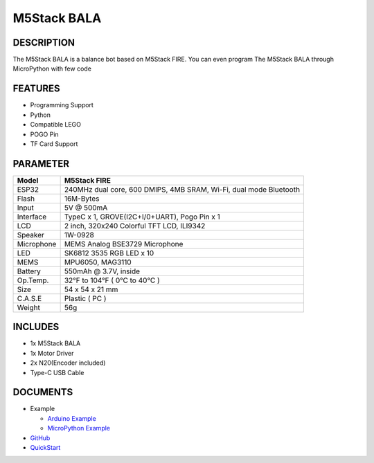 M5Stack BALA
============

DESCRIPTION
-----------

The M5Stack BALA is a balance bot based on M5Stack FIRE. You can even
program The M5Stack BALA through MicroPython with few code

FEATURES
--------

-  Programming Support
-  Python
-  Compatible LEGO
-  POGO Pin
-  TF Card Support

PARAMETER
---------

+--------------+---------------------------------------------------------------------+
| Model        | M5Stack FIRE                                                        |
+==============+=====================================================================+
| ESP32        | 240MHz dual core, 600 DMIPS, 4MB SRAM, Wi-Fi, dual mode Bluetooth   |
+--------------+---------------------------------------------------------------------+
| Flash        | 16M-Bytes                                                           |
+--------------+---------------------------------------------------------------------+
| Input        | 5V @ 500mA                                                          |
+--------------+---------------------------------------------------------------------+
| Interface    | TypeC x 1, GROVE(I2C+I/0+UART), Pogo Pin x 1                        |
+--------------+---------------------------------------------------------------------+
| LCD          | 2 inch, 320x240 Colorful TFT LCD, ILI9342                           |
+--------------+---------------------------------------------------------------------+
| Speaker      | 1W-0928                                                             |
+--------------+---------------------------------------------------------------------+
| Microphone   | MEMS Analog BSE3729 Microphone                                      |
+--------------+---------------------------------------------------------------------+
| LED          | SK6812 3535 RGB LED x 10                                            |
+--------------+---------------------------------------------------------------------+
| MEMS         | MPU6050, MAG3110                                                    |
+--------------+---------------------------------------------------------------------+
| Battery      | 550mAh @ 3.7V, inside                                               |
+--------------+---------------------------------------------------------------------+
| Op.Temp.     | 32°F to 104°F ( 0°C to 40°C )                                       |
+--------------+---------------------------------------------------------------------+
| Size         | 54 x 54 x 21 mm                                                     |
+--------------+---------------------------------------------------------------------+
| C.A.S.E      | Plastic ( PC )                                                      |
+--------------+---------------------------------------------------------------------+
| Weight       | 56g                                                                 |
+--------------+---------------------------------------------------------------------+

INCLUDES
--------

-  1x M5Stack BALA
-  1x Motor Driver
-  2x N20(Encoder included)
-  Type-C USB Cable

DOCUMENTS
---------

-  Example

   + `Arduino Example <https://github.com/m5stack/M5Bala/tree/master/examples>`__

   + `MicroPython Example <https://github.com/m5stack/M5Bala/tree/master/mpy>`__

-  `GitHub <https://github.com/m5stack/M5Bala>`__

-  `QuickStart`_ 

.. _QuickStart: ../../get-started/get-started-M5Bala.html

